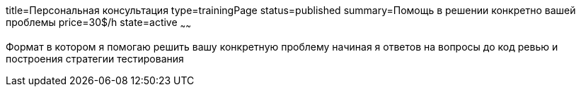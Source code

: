 title=Персональная консультация
type=trainingPage
status=published
summary=Помощь в решении конкретно вашей проблемы
price=30$/h
state=active
~~~~~~

Формат в котором я помогаю решить вашу конкретную проблему начиная я ответов на вопросы до код ревью и построения стратегии тестирования
